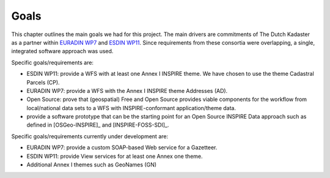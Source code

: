 .. _goals:


*****
Goals
*****

This chapter outlines the main goals we had for this project. The main drivers are commitments of The Dutch Kadaster
as a partner within  `EURADIN WP7 <http://www.euradin.eu>`_ and
`ESDIN WP11 <http://www.esdin.eu>`_. Since requirements from these consortia were overlapping,
a single, integrated software approach was used.

Specific goals/requirements are:

* ESDIN WP11: provide a WFS with at least one Annex I INSPIRE theme. We have chosen to use the theme Cadastral Parcels (CP).
* EURADIN WP7: provide a WFS with the Annex I INSPIRE theme Addresses (AD).
* Open Source: prove that (geospatial) Free and Open Source provides viable components for the workflow from local/national data sets to a WFS with INSPIRE-conformant application/theme data.
* provide a software prototype that can be the starting point for an Open Source INSPIRE Data approach such as defined in [OSGeo-INSPIRE]_ and [INSPIRE-FOSS-SDI]_.

Specific goals/requirements currently under development are:

* EURADIN WP7: provide a custom SOAP-based Web service for a Gazetteer.
* ESDIN WP11: provide View services for at least one Annex one theme.
* Additional Annex I themes such as GeoNames (GN)

